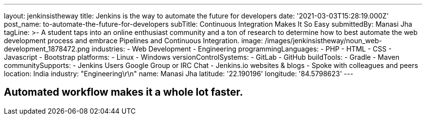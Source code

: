 ---
layout: jenkinsistheway
title: Jenkins is the way to automate the future for developers
date: '2021-03-03T15:28:19.000Z'
post_name: to-automate-the-future-for-developers
subTitle: Continuous Integration Makes It So Easy
submittedBy: Manasi Jha
tagLine: >-
  A student taps into an online enthusiast community and a ton of research to
  determine how to best automate the web development process and embrace
  Pipelines and Continuous Integration.
image: /images/jenkinsistheway/noun_web-development_1878472.png
industries:
  - Web Development
  - Engineering
programmingLanguages:
  - PHP
  - HTML
  - CSS
  - Javascript
  - Bootstrap
platforms:
  - Linux
  - Windows
versionControlSystems:
  - GitLab
  - GitHub
buildTools:
  - Gradle
  - Maven
communitySupports:
  - Jenkins Users Google Group or IRC Chat
  - Jenkins.io websites & blogs
  - Spoke with colleagues and peers
location: India
industry: "Engineering\r\n"
name: Manasi Jha
latitude: '22.190196'
longitude: '84.5798623'
---




== Automated workflow makes it a whole lot faster.